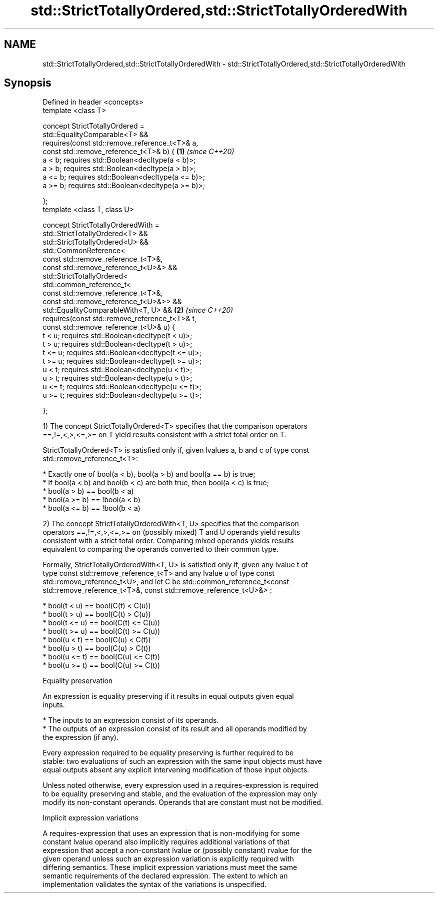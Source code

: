 .TH std::StrictTotallyOrdered,std::StrictTotallyOrderedWith 3 "2019.03.28" "http://cppreference.com" "C++ Standard Libary"
.SH NAME
std::StrictTotallyOrdered,std::StrictTotallyOrderedWith \- std::StrictTotallyOrdered,std::StrictTotallyOrderedWith

.SH Synopsis
   Defined in header <concepts>
   template <class T>

   concept StrictTotallyOrdered =
     std::EqualityComparable<T> &&
     requires(const std::remove_reference_t<T>& a,
              const std::remove_reference_t<T>& b) {    \fB(1)\fP \fI(since C++20)\fP
       a < b;  requires std::Boolean<decltype(a < b)>;
       a > b;  requires std::Boolean<decltype(a > b)>;
       a <= b; requires std::Boolean<decltype(a <= b)>;
       a >= b; requires std::Boolean<decltype(a >= b)>;

     };
   template <class T, class U>

   concept StrictTotallyOrderedWith =
     std::StrictTotallyOrdered<T> &&
     std::StrictTotallyOrdered<U> &&
     std::CommonReference<
       const std::remove_reference_t<T>&,
       const std::remove_reference_t<U>&> &&
     std::StrictTotallyOrdered<
       std::common_reference_t<
         const std::remove_reference_t<T>&,
         const std::remove_reference_t<U>&>> &&
     std::EqualityComparableWith<T, U> &&               \fB(2)\fP \fI(since C++20)\fP
     requires(const std::remove_reference_t<T>& t,
              const std::remove_reference_t<U>& u) {
       t < u;  requires std::Boolean<decltype(t < u)>;
       t > u;  requires std::Boolean<decltype(t > u)>;
       t <= u; requires std::Boolean<decltype(t <= u)>;
       t >= u; requires std::Boolean<decltype(t >= u)>;
       u < t;  requires std::Boolean<decltype(u < t)>;
       u > t;  requires std::Boolean<decltype(u > t)>;
       u <= t; requires std::Boolean<decltype(u <= t)>;
       u >= t; requires std::Boolean<decltype(u >= t)>;

     };

   1) The concept StrictTotallyOrdered<T> specifies that the comparison operators
   ==,!=,<,>,<=,>= on T yield results consistent with a strict total order on T.

   StrictTotallyOrdered<T> is satisfied only if, given lvalues a, b and c of type const
   std::remove_reference_t<T>:

     * Exactly one of bool(a < b), bool(a > b) and bool(a == b) is true;
     * If bool(a < b) and bool(b < c) are both true, then bool(a < c) is true;
     * bool(a > b) == bool(b < a)
     * bool(a >= b) == !bool(a < b)
     * bool(a <= b) == !bool(b < a)

   2) The concept StrictTotallyOrderedWith<T, U> specifies that the comparison
   operators ==,!=,<,>,<=,>= on (possibly mixed) T and U operands yield results
   consistent with a strict total order. Comparing mixed operands yields results
   equivalent to comparing the operands converted to their common type.

   Formally, StrictTotallyOrderedWith<T, U> is satisfied only if, given any lvalue t of
   type const std::remove_reference_t<T> and any lvalue u of type const
   std::remove_reference_t<U>, and let C be std::common_reference_t<const
   std::remove_reference_t<T>&, const std::remove_reference_t<U>&> :

     * bool(t < u) == bool(C(t) < C(u))
     * bool(t > u) == bool(C(t) > C(u))
     * bool(t <= u) == bool(C(t) <= C(u))
     * bool(t >= u) == bool(C(t) >= C(u))
     * bool(u < t) == bool(C(u) < C(t))
     * bool(u > t) == bool(C(u) > C(t))
     * bool(u <= t) == bool(C(u) <= C(t))
     * bool(u >= t) == bool(C(u) >= C(t))

   Equality preservation

   An expression is equality preserving if it results in equal outputs given equal
   inputs.

     * The inputs to an expression consist of its operands.
     * The outputs of an expression consist of its result and all operands modified by
       the expression (if any).

   Every expression required to be equality preserving is further required to be
   stable: two evaluations of such an expression with the same input objects must have
   equal outputs absent any explicit intervening modification of those input objects.

   Unless noted otherwise, every expression used in a requires-expression is required
   to be equality preserving and stable, and the evaluation of the expression may only
   modify its non-constant operands. Operands that are constant must not be modified.

   Implicit expression variations

   A requires-expression that uses an expression that is non-modifying for some
   constant lvalue operand also implicitly requires additional variations of that
   expression that accept a non-constant lvalue or (possibly constant) rvalue for the
   given operand unless such an expression variation is explicitly required with
   differing semantics. These implicit expression variations must meet the same
   semantic requirements of the declared expression. The extent to which an
   implementation validates the syntax of the variations is unspecified.
